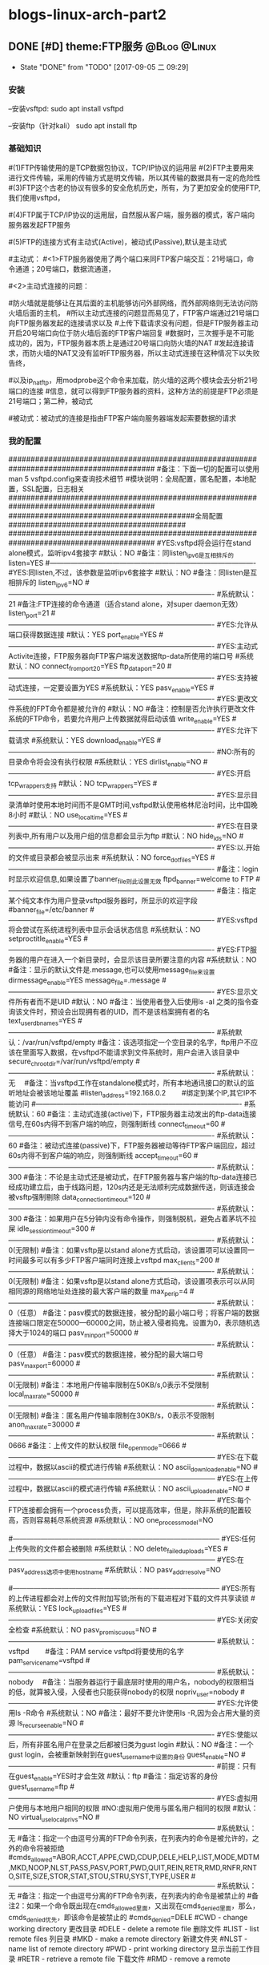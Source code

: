 * blogs-linux-arch-part2 
** DONE [#D] theme:FTP服务 									   :@Blog:@Linux:
	- State "DONE"       from "TODO"       [2017-09-05 二 09:29]
*** 安装
--安装vsftpd:
sudo apt install vsftpd

--安装ftp（针对kali）
sudo apt install ftp  
*** 基础知识
#(1)FTP传输使用的是TCP数据包协议，TCP/IP协议的运用层
#(2)FTP主要用来进行文件传输，采用的传输方式是明文传输，所以其传输的数据具有一定的危险性
#(3)FTP这个古老的协议有很多的安全危机历史，所有，为了更加安全的使用FTP,我们使用vsftpd，
#   (very secure FTP daemon),其最初发展的基本理念就是构建一个以安全为重心的FTP服务器
#(4)FTP属于TCP/IP协议的运用层，自然服从客户端，服务器的模式，客户端向服务器发起FTP服务
#	请求，这里我们就称客户端为FTP客户端，服务端的FTP服务器
#(5)FTP的连接方式有主动式(Active)，被动式(Passive),默认是主动式

#主动式：
#<1>FTP服务器使用了两个端口来同FTP客户端交互：21号端口，命令通道；20号端口，数据流通道，
#	其中，21号端口是用于接收FTP客户端发起的连接请求以及文件的下载，上传，查询等命令，
#	20号端口则是FTP服务器主动开启的，用于向FTP客户端发送客户端请求的数据
#<2>主动式连接的问题：
#	假设在FTP客户端和FTP服务器之间有一台防火墙，且FTP客户端在防火墙的后面，我们知道
#防火墙就是能够让在其后面的主机能够访问外部网络，而外部网络则无法访问防火墙后面的主机，
#所以主动式连接的问题显而易见了，FTP客户端通过21号端口向FTP服务器发起的连接请求以及
#上传下载请求没有问题，但是FTP服务器主动开启20号端口向位于防火墙后面的FTP客户端回复
#数据时，三次握手是不可能成功的，因为，FTP服务器本质上是通过20号端口向防火墙的NAT
#发起连接请求，而防火墙的NAT又没有监听FTP服务器，所以主动式连接在这种情况下以失败告终，
#	那这个问题如何解决呢，有两种方法，第一种，使用防火墙提供的模块ip_conntrack_ftp,
#以及ip_nat_ftp，用modprobe这个命令来加载，防火墙的这两个模块会去分析21号端口的连接
#信息，就可以得到FTP服务器的资料，这种方法的前提是FTP必须是21号端口；第二种，被动式

	#被动式：被动式的连接是指由FTP客户端向服务器端发起索要数据的请求
*** 我的配置
#########################################################################################
#备注：下面一切的配置可以使用man 5 vsftpd.config来查询技术细节
#模块说明：全局配置，匿名配置，本地配置，SSL配置，日志相关
#########################################################################################
##########################################全局配置########################################
#########################################################################################
#YES:vsftpd将会运行在stand alone模式，监听ipv4套接字
#默认：NO
#备注：同listen_ipv6是互相排斥的
listen=YES
#----------------------------------------------------------------------------------------
#YES:同listen,不过，该参数是监听ipv6套接字
#默认：NO
#备注：同listen是互相排斥的
listen_ipv6=NO
#----------------------------------------------------------------------------------------
#系统默认：21
#备注:FTP连接的命令通道（适合stand alone，对super daemon无效）
listen_port=21
#----------------------------------------------------------------------------------------
#YES:允许从端口获得数据连接
#默认：YES
port_enable=YES
#----------------------------------------------------------------------------------------
#YES:主动式Activite连接，FTP服务器向FTP客户端发送数据ftp-data所使用的端口号
#系统默认：NO
connect_from_port_20=YES
ftp_data_port=20
#----------------------------------------------------------------------------------------
#YES:支持被动式连接，一定要设置为YES
#系统默认：YES
pasv_enable=YES
#----------------------------------------------------------------------------------------
#YES:更改文件系统的FPT命令都是被允许的
#默认：NO
#备注：控制是否允许执行更改文件系统的FTP命令，若要允许用户上传数据就得启动该值
write_enable=YES
#----------------------------------------------------------------------------------------
#YES:允许下载请求
#系统默认：YES
download_enable=YES
#----------------------------------------------------------------------------------------
#NO:所有的目录命令将会没有执行权限
#系统默认：YES
dirlist_enable=NO
#----------------------------------------------------------------------------------------
#YES:开启tcp_wrappers支持
#默认：NO
tcp_wrappers=YES
#----------------------------------------------------------------------------------------
#YES:显示目录清单时使用本地时间而不是GMT时间,vsftpd默认使用格林尼治时间，比中国晚8小时
#默认：NO
use_localtime=YES
#----------------------------------------------------------------------------------------
#YES:在目录列表中,所有用户以及用户组的信息都会显示为ftp
#默认：NO
hide_ids=NO
#----------------------------------------------------------------------------------------
#YES:以.开始的文件或目录都会被显示出来
#系统默认：NO
force_dot_files=YES
#----------------------------------------------------------------------------------------
#备注：login时显示欢迎信息,如果设置了banner_file则此设置无效
ftpd_banner=welcome to FTP
#----------------------------------------------------------------------------------------
#备注：指定某个纯文本作为用户登录vsftpd服务器时，所显示的欢迎字段
#banner_file=/etc/banner
#----------------------------------------------------------------------------------------
#YES:vsftpd将会尝试在系统进程列表中显示会话状态信息
#系统默认：NO
setproctitle_enable=YES
#----------------------------------------------------------------------------------------
#YES:FTP服务器的用户在进入一个新目录时，会显示该目录所要注意的内容
#系统默认：NO
#备注：显示的默认文件是.message,也可以使用message_file来设置
dirmessage_enable=YES
message_file=.message
#----------------------------------------------------------------------------------------
#YES:显示文件所有者而不是UID
#默认：NO
#备注：当使用者登入后使用ls -al 之类的指令查询该文件时，预设会出现拥有者的UID，而不是该档案拥有者的名
text_userdb_names=YES
#----------------------------------------------------------------------------------------
#系统默认：/var/run/vsftpd/empty
#备注：该选项指定一个空目录的名字，ftp用户不应该在里面写入数据，在vsftpd不能请求到文件系统时，用户会进入该目录中
secure_chroot_dir=/var/run/vsftpd/empty
#----------------------------------------------------------------------------------------
#系统默认：无　  
#备注：当vsftpd工作在standalone模式时，所有本地通讯接口的默认的监听地址会被该地址覆盖
#listen_address=192.168.0.2　　 #绑定到某个IP,其它IP不能访问
#----------------------------------------------------------------------------------------
#系统默认：60
#备注：主动式连接(active)下，FTP服务器主动发出的ftp-data连接信号,在60s内得不到客户端的响应，则强制断线
connect_timeout=60
#----------------------------------------------------------------------------------------
#系统默认：60
#备注：被动式连接(passive)下，FTP服务器被动等待FTP客户端回应，超过60s内得不到客户端的响应，则强制断线
accept_timeout=60
#----------------------------------------------------------------------------------------
#系统默认：300
#备注：不论是主动式还是被动式，在FTP服务器与客户端的ftp-data连接已经成功建立后，由于线路问题，120s内还是无法顺利完成数据传送，则该连接会被vsftp强制剔除
data_connection_timeout=120
#----------------------------------------------------------------------------------------
#系统默认：300
#备注：如果用户在5分钟内没有命令操作，则强制脱机，避免占着茅坑不拉屎
idle_session_timeout=300
#----------------------------------------------------------------------------------------
#系统默认：0(无限制)
#备注：如果vsftp是以stand alone方式启动，该设置项可以设置同一时间最多可以有多少FTP客户端同时连接上vsftpd
max_clients=200
#----------------------------------------------------------------------------------------
#系统默认：0(无限制)
#备注：如果vsftp是以stand alone方式启动，该设置项表示可以从同相同源的网络地址处连接的最大客户端的数量
max_per_ip=4
#----------------------------------------------------------------------------------------
#系统默认：0（任意）
#备注：pasv模式的数据连接，被分配的最小端口号；将客户端的数据连接端口限定在50000—60000之间，防止被入侵者捣鬼。设置为0，表示随机选择大于1024的端口
pasv_min_port=50000
#----------------------------------------------------------------------------------------
#系统默认：0（任意）
#备注：pasv模式的数据连接，被分配的最大端口号
pasv_max_port=60000
#----------------------------------------------------------------------------------------
#系统默认：0(无限制)
#备注：本地用户传输率限制在50KB/s,0表示不受限制
local_max_rate=50000
#----------------------------------------------------------------------------------------
#系统默认：0(无限制)
#备注：匿名用户传输率限制在30KB/s，0表示不受限制
anon_max_rate=30000
#----------------------------------------------------------------------------------------
#系统默认：0666
#备注：上传文件的默认权限
file_open_mode=0666
#-----------------------------------------------------------------------------------------
#YES:在下载过程中，数据以ascii的模式进行传输
#系统默认：NO
ascii_download_enable=NO
#-----------------------------------------------------------------------------------------
#YES:在上传过程中，数据以ascii的模式进行传输
#系统默认：NO
ascii_upload_enable=NO
#-----------------------------------------------------------------------------------------
#YES:每个FTP连接都会拥有一个process负责，可以提高效率，但是，除非系统的配置较高，否则容易耗尽系统资源
#系统默认：NO
one_process_model=NO

#-----------------------------------------------------------------------------------------
#YES:任何上传失败的文件都会被删除
#系统默认：NO
delete_failed_uploads=YES
#-----------------------------------------------------------------------------------------
#YES:在pasv_address选项中使用hostname
#系统默认：NO
pasv_addr_resolve=NO
# pasv_address=(none)　　  #使vsftpd在pasv命令回复时跳转到指定的IP地址.(服务器联接跳转?)
#-----------------------------------------------------------------------------------------
#YES:所有的上传进程都会对上传的文件附加写锁;所有的下载进程对下载的文件共享读锁
#系统默认：YES
lock_upload_files=YES
#-----------------------------------------------------------------------------------------
#YES:关闭安全检查
#系统默认：NO
pasv_promiscuous=NO
#-----------------------------------------------------------------------------------------
#系统默认：vsftpd　　  
#备注：PAM service vsftpd将要使用的名字
pam_service_name=vsftpd
#-----------------------------------------------------------------------------------------
#系统默认：nobody　  
#备注：当服务器运行于最底层时使用的用户名，nobody的权限相当的低，就算被入侵，入侵者也只能获得nobody的权限
nopriv_user=nobody
#-----------------------------------------------------------------------------------------
#YES:允许使用ls -R命令
#系统默认：NO
#备注：最好不要允许使用ls -R,因为会占用大量的资源
ls_recurse_enable=NO
#----------------------------------------------------------------------------------------
#YES:使能以后，所有非匿名用户在登录之后都被归类为gust login
#默认：NO
#备注：一个gust login，会被重新映射到在guest_username中设置的身份
guest_enable=NO
#----------------------------------------------------------------------------------------
#前提：只有在guest_enable=YES时才会生效
#默认：ftp
#备注：指定访客的身份
guest_username=ftp
#----------------------------------------------------------------------------------------
#YES:虚拟用户使用与本地用户相同的权限
#NO:虚拟用户使用与匿名用户相同的权限
#默认：NO
virtual_use_local_privs=NO
#-----------------------------------------------------------------------------------------
#系统默认：无  
#备注：指定一个由逗号分离的FTP命令列表，在列表内的命令是被允许的，之外的命令将被拒绝
#cmds_allowed=ABOR,ACCT,APPE,CWD,CDUP,DELE,HELP,LIST,MODE,MDTM,MKD,NOOP,NLST,PASS,PASV,PORT,PWD,QUIT,REIN,RETR,RMD,RNFR,RNTO,SITE,SIZE,STOR,STAT,STOU,STRU,SYST,TYPE,USER
#-----------------------------------------------------------------------------------------
#系统默认：无  
#备注：指定一个由逗号分离的FTP命令列表，在列表内的命令是被禁止的
#备注2：如果一个命令既出现在cmds_allowed里面，又出现在cmds_denied里面，那么，cmds_denied优先，即该命令是被禁止的
#cmds_denied=DELE
#CWD - change working directory 更改目录
#DELE - delete a remote file 删除文件
#LIST - list remote files 列目录
#MKD - make a remote directory 新建文件夹
#NLST - name list of remote directory
#PWD - print working directory 显示当前工作目录
#RETR - retrieve a remote file 下载文件
#RMD - remove a remote directory 删除目录
#RNFR - rename from 重命名
#RNTO - rename to 重命名
#STOR - store a file on the remote host 上传文件
# ABOR - abort a file transfer 取消文件传输
# CWD - change working directory 更改目录
# DELE - delete a remote file 删除文件
# LIST - list remote files 列目录
# MDTM - return the modification time of a file 返回文件的更新时间
# MKD - make a remote directory 新建文件夹
# NLST - name list of remote directory
# PASS - send password
# PASV - enter passive mode
# PORT - open a data port 打开一个传输端口
# PWD - print working directory 显示当前工作目录
# QUIT - terminate the connection 退出
# RETR - retrieve a remote file 下载文件
# RMD - remove a remote directory
# RNFR - rename from
# RNTO - rename to
# SITE - site-specific commands
# SIZE - return the size of a file 返回文件大小
# STOR - store a file on the remote host 上传文件
# TYPE - set transfer type
# USER - send username
# less common commands:
# ACCT* - send account information
# APPE - append to a remote file
# CDUP - CWD to the parent of the current directory
# HELP - return help on using the server
# MODE - set transfer mode
# NOOP - do nothing
# REIN* - reinitialize the connection
# STAT - return server status
# STOU - store a file uniquely
# STRU - set file transfer structure
# SYST - return system type




#########################################################################################
##########################################匿名配置########################################
#########################################################################################
#YES:匿名登录被允许
#NO:匿名登录被允许
#系统默认：NO
#备注：只有该配置项为YES,匿名相关的所有配置才会有效
anonymous_enable=YES
#----------------------------------------------------------------------------------------
#系统默认：无
#备注：匿名用户登陆后的所处的目录
anon_root=/var/ftp
#---------------------------------------------------------------------------------------------
#YES:匿名用户登录时会略过密码检查的步骤，直接进入vsftpd服务器;
#NO:匿名用户登录时，vsftpd会向其询问登录密码
#系统默认：NO
no_anon_password=NO
#---------------------------------------------------------------------------------------------
#YES:匿名用户在登录时，除非提供email_password_file中指定的密码，否则不允许登录
#系统默认：NO
secure_email_list_enable=YES
email_password_file=/etc/vsftpd.email_passwords
#---------------------------------------------------------------------------------------------
#YES:将banned_email_file中指定的匿名用户登录时使用的密码(Email地址)封杀
#系统默认：NO
#备注：匿名用户登录系统时，会要求输入密码，密码就是该用户的Email地址，如果你很讨厌这些Email地址，可以将
#	  这些个Email地址列在banned_email_file指定的文件中，就能取消其登录的权限
deny_email_enable=NO
banned_email_file=/etc/vsftpd.banned_emails
#----------------------------------------------------------------------------------------
#系统默认：077
#备注：配置匿名用户上传文件的默认权限，-rw-------
#备注2：若想让匿名用户上传的文件能直接被匿名下载，就这设置这里为073，-rw----r--
anon_umask=077
#----------------------------------------------------------------------------------------
#YES:匿名用户只被允许下载只读文件
#系统默认：YES
#备注：匿名用户一般就允许有该权限即可
anon_world_readable_only=YES
#----------------------------------------------------------------------------------------
#前提：(1)writer_enable=YES;
#	  (2)该匿名用户在文件上传的目的地中有写权限。
#YES:匿名用户具有上传文件的权限
#系统默认：NO
#备注：给配置项也限制虚拟用户的上传操作，默认情况下，虚拟用户也就是匿名用户
anon_upload_enable=NO
#-------------------------------------------------------------------------------------------
#YES:所有匿名上传的文件的所属用户将会被更改成chown_username
#系统默认：NO
chown_uploads=YES
chown_username=ljj
#----------------------------------------------------------------------------------------
#YES:允许匿名用户除了上传和创建目录之外，还能执行写操作，诸如删除，重命名等
#系统默认：NO
#备注：这一般是不被允许的，如果要设置为YES,那么开放给匿名用户写入的目录需要调整权限，让vsftpd的PID拥有者才可以写入
anon_other_write_enable=NO
#----------------------------------------------------------------------------------------------
#前提：(1)writer_enable=YES;
#	  (2)该匿名用户在父目录中有写权限。
#YES:该匿名用户将被允许创建新目录
#系统默认：NO
anon_mkdir_write_enable=NO




##############################################################################################
##########################################本地配置#############################################
##############################################################################################
#(1)避免使用FTP登录的本地用户在Linux系统中离开该用户自己的家目录，而进入/etc 、/usr/local等
#   目录下随意浏览， 需要将用户登录后的活动范围限制在自己的家目录下面，且FTP登录后就位于自己的家目录下面
#(2)通过与下面三个配置的搭配，能实现以下几种效果：
#	1、当chroot_list_enable=YES，chroot_local_user=YES时，在/etc/vsftpd.chroot_list文件中列出的用户，
#	   可以切换到其他目录；未在文件中列出的用户，不能切换到其他目录；
#	2、当chroot_list_enable=YES，chroot_local_user=NO时，在/etc/vsftpd.chroot_list文件中列出的用户，
#	   不能切换到其他目录；未在文件中列出的用户，可以切换到其他目录；
#	3、当chroot_list_enable=NO，chroot_local_user=YES时，所有的用户均不能切换到其他目录；
#	4、当chroot_list_enable=NO，chroot_local_user=NO时，所有的用户均可以切换到其他目录；
#备注：最安全的方案应该的第一个，默认限制所有用户的活动范围，个别特殊的再进行特殊配置
#---------------------------------------------------------------------------------------------
#YES:允许本地用户登录
#系统默认：NO
#备注：对于任何非匿名登录，该配置必须使能
local_enable=YES

#----------------------------------------------------------------------------------------------
#安全机制一：处理本地用户登录系统后的活动范围
#YES:为本地用户提供用来限制用户登录后其活动范围的功能
#系统默认：NO
#备注：为了安全起见，应当开启该功能对用户的活动范围进行限
chroot_list_enable=YES
#----------------------------------------------------------------------------------------------
#YES:共性配置，所有本地用户将被限制在自己的用户主目录内活动
#系统默认：NO
chroot_local_user=YES
#----------------------------------------------------------------------------------------------
#YES:个性配置：在文件chroot_list下面列出的账户，可以切换到其他目录，而没有列出的，全部被限制在自己的主目录内
#系统默认：NO
chroot_list_file=/etc/vsftpd.chroot_list

#----------------------------------------------------------------------------------------------
#安全机制二：阻挡某些不受欢迎的本地用户，禁止其使用FTP登录系统
#YES:开启vsftpd提供的用来阻挡某些不受欢迎的账号的功能
#系统默认：NO
userlist_enable=YES
#----------------------------------------------------------------------------------------------
#前提：userlist_enable=YES
#YES:在userlist_file指定的文件中的用户，以及/etc/ftpusers文件中的用户无法使用vsftp
#NO:除了由userlist_file指定的文件中列出的用户，其他的用户都被拒绝登录,这个拒绝是在询问密码之前就被拒绝了
#系统默认：YES
userlist_deny=YES
userlist_file=/etc/vsftpd.allowed_users

#----------------------------------------------------------------------------------------------
#系统默认：077
#备注：该配置指定本地用户创建文件的默认权限：rw-------
local_umask=077
#----------------------------------------------------------------------------------------------
#此项设置每本地个用户登陆后其根目录为/home/username/.emacs.d
#系统默认:无
#备注：该配置指定本地用户在登录之后，默认处在家目录下面的那个目录下
#备注2：定义的目录可以是相对路径也可以是绝对路径.相对路径是针对用户家目录来说的
local_root=.emacs.d

#--------------------------------------------------------------------------------------------
#该配置项指定一个目录，该目录下面是一些文件，这些文件的文件名，均以本地用户各自的用户名命名，用户
#可以针对每个用户，做出不同的配置。当一个用户登录时，会去该目录下加载该用户自己的配置文件
#备注：该配置的功能非常强大，可以实现专门针对不同用户，给出不同的配置文件
#user_config_dir=/etc/vsftpd_user_conf




##############################################################################################
##########################################SSL配置#############################################
##############################################################################################
#备注：
#(1)ftp传输数据是明文，弄个抓包软件就可以通过数据包来分析到账号和密码，为了搭建一个安全性比较高ftp，可以结合SSL来解决问题
#(2)SSL(Secure Socket Layer)工作于传输层和应用程序之间,应用程序只要采用SSL提供的一套SSL套接字API来替换标准的Socket套接字,
#   就可以把程序转换为SSL化的安全网络程序,在传输过程中将由SSL协议实现数据机密性和完整性的保证
#(3)SSL取得大规模成功后,IETF将SSL作了标准化,并将其称为TLS,(Transport Layer Security),ftp结合SSL,将实现传输数据的加密,
#   保证数据不被别人窃取
#(4)vsftpd支持SSL，必须让OPENSSL≥0.9.6版本，还有就是本身vsftpd版本是否支持，查询vsftpd软件是否支持SSL，ldd /usr/sbin/vsft\
#   pd |grep libssl,如没有输出libssl.so.6 => /lib/libssl.so.6 (0xf7f27000)类似文本，说明此vsftpd版本不支持SSL
#(5)从底层来讲：使用了该功能，vsftpd将会针对OpenSSL来编译，支持SSL安全连接，并且是在FTP的命令通道和数据通道均加密
#(6)使用该功能FTP客户端也需要SSL支持才行
#备注2：手册建议，只有在需要的时候才使能它，因为vsftp不保证 OpenSSL libraries 的安全性
#----------------------------------------------------------------------------------------------
#YES:vsftpd将支持安全连接SSL
#系统默认：NO
ssl_enable=NO
#-------------------------------------------------------------------------------------------
#前提：ssl_enable=YES
#YES:匿名用户将被允许使用安全的SSL连接
#系统默认：NO
allow_anon_ssl=NO
#----------------------------------------------------------------------------------------------
#前提：ssl_enable=YES
#YES:所有的匿名用户在发送密码过程中都强制使用SSL连接
#系统默认：NO
force_anon_logins_ssl=YES
#----------------------------------------------------------------------------------------------
#前提：ssl_enable=YES
#YES:所有的匿名用户在数据连接data-ftp中发送和接收数据都强制使用安全SSL连接
#系统默认：NO
force_anon_data_ssl=YES

#----------------------------------------------------------------------------------------------
#前提：ssl_enable=YES
#YES:所有的本地用户在在数据连接data-ftp中发送和接收数据都强制使用安全SSL连接
#系统默认：NO
force_local_data_ssl=YES
#----------------------------------------------------------------------------------------------
#前提：ssl_enable=YES
#YES:所有的本地用户在发送密码过程中都强制使用SSL连接
#系统默认：NO
force_local_logins_ssl=YES

#----------------------------------------------------------------------------------------------
#前提：ssl_enable=YES
#YES:使用TLS v1 protocol连接
#系统默认：YES
ssl_tlsv1=YES
#----------------------------------------------------------------------------------------------
#前提：ssl_enable=YES
#YES:使用SSL v2 protocol
#系统默认：NO
ssl_sslv2=NO
#----------------------------------------------------------------------------------------------
#前提：ssl_enable=YES
#YES:使用SSL v3 protocol
#系统默认：NO
ssl_sslv3=NO
#----------------------------------------------------------------------------------------------
#该配置指出RSA证书的路径，vsftpd会加载该文件来对FTP连接中的数据进行SSL加密
rsa_cert_file=/etc/ssl/certs/ssl-cert-snakeoil.pem
#----------------------------------------------------------------------------------------------
#该配置指出RSA private key的路径，vsftpd会加载该文件来对FTP连接中的数据进行SSL加密
rsa_private_key_file=/etc/ssl/private/ssl-cert-snakeoil.key




##############################################################################################
##########################################日志配置#############################################
##############################################################################################
#YES:上传或者下载的细节将会被记录在/var/log/vsftpd.log中，也有可能是在vsftpd_log_file指定的文件中
#默认：NO
#备注：因为默认的格式可读性更高，所以xferlog_std_format设置为NO,除非使用wu-ftp日志文件分析软件
xferlog_enable=YES
xferlog_std_format=NO
xferlog_file=/var/log/vsftpd_xferlog.log
#----------------------------------------------------------------------------------------
#YES:两种日志文件会同时生成
#系统默认：NO
#备注：如果FTP服务器不是很忙碌的情况下，定制出两个日志文件还是不错的选择
#备注2：默认/var/log/xferlog and /var/log/vsftpd.log
dual_log_enable=YES
vsftpd_log_file=/var/log/vsftpd.log
*** 测试心得
--协议：ftp
--端口号：21

--chown_uploads设置为YES,在windos上使用的xftp软件，匿名用户就无法登录
--对于配置项：anon_root=/var/ftp，文件/var/ftp必须在FTP服务器下面存在，否则无法登录

** DONE [#D] theme:SSH服务								   :@Blog:@Linux:
1. 基础知识:
   1. SSH: secure shell protocol 安全的壳程序协议
   2. 远程服务器: 一台可供上网的主机上,安装提供远程服务的程序,比如SSHD,便可以将该主机称为一个远程服务器,用户可以远程取得该主机的Shell进行操作
   3. FTP同SSH最大的区别在于: SSH能够取得Shell对主机进行操作,因此,除非必要,否则通常应当关闭计算机的SSH服务防止被入侵
   4. 基于广域网和局域网的差别,可以将远程服务器分为: server类型和workstation类型,前者对因特网有限度的开放连接,后者只对内网内开放
   5. 基于TCP/IP运用层的差别,远程服务器主要有:明文传输的Telnet,RSH;加密传输的SSH,其中前者已经逐渐被后者取缔(当然了,还有图形接口的VNC,XDMCP,XRDP等就不说了)
   6. 明文传输: 数据包在网络上传输时,数据包的内容就是原始内容(Telnet)
   7. 加密传输: 数据包在网络上传输时,数据包的内容是经过加密的(SSH)
   8. SSH协议有2个版本,使用哪个版本,由/etc/ssh/sshd_config中的相关配置项决定,建议使用v2
   9. SSH协议本身提供两个服务器功能: 类似Telent的远程连接shell的服务器;类似FTP的sftp-server服务器.这两个服务均是架设在22号端口,由于ftp服务有更好的vsftpd,因此,主要使用ssh的远程功能
2. 工作原理
   1. 在服务器上安装远程服务程序: openssh-server
	  1. 检查是否安装: dpkg -s openssh-server
      2. 安装：apt install openssh-server
      3. 重要说明: 在安装该软件时,会生成/etc/ssh/ssh_host*,这是采用3种OPEN-SSH自身支持的加密算法产生的,服务器公钥和私钥,共6个文件
	  4. 备注:经测试,安装openssh-server以及openssh-client中的其中一个会默认将另外一个也安装上,即默认既可以作为服务器又可以作为客户端
   2. 在客户端上安装远程登录程序: openssh-client
	  1. 检查是否安装: dpkg -s openssh-client
	  2. 安装：apt install openssh-client
	  3. 重要说明: 在安装该软件时,会生成/etc/ssh/ssh_host*,这是采用3种OPEN-SSH自身支持的加密算法产生的,服务器公钥和私钥,共6个文件 
	  4. 备注:经测试,安装openssh-server以及openssh-client中的其中一个会默认将另外一个也安装上,即默认既可以作为服务器又可以作为客户端
   3. 服务器生成秘钥文件: /etc/ssh/ssh_host*
	  1. 在第一次安装openssh-xxx过程中,会计算出服务器(非客户端)的公钥文件和私钥文件,存放在/etc/ssh/下面,客户端连接该服务器时,会查找这些文件中的某个公钥传输给客户端
	  2. /etc/ssh/ssh_host*这6个公钥和私钥是在安装软件过程中生成的,所以,在没有找到如何使用命令生成之前(据说删除之后重启ssh就能生成,我在debian上测试不知道为何不管用),最好不要轻易删除这6个文件
	  3. 6个秘钥的命名(系统不同略有差异): ssh_host_dsa_key ,ssh_host_dsa_key.pub, ssh_host_rsa_key,ssh_host_rsa_key.pub, ssh_host_key,ssh_host_key.pub 
   4. 服务器开启: openssh-server:
	  1. 检查是否开启: systemctl status sshd :active (running)
      2. 开启ssh服务：systemctl start sshd
	  3. 重启ssh服务: systemctl restart sshd
	  4. 关闭ssh服务: systemctl stop sshd  :inactive (dead)
   5. 查看服务器是否开启22号端口: netstat -tlnp | grep ssh
   6. 检查客户端是否安装openssh-client: dpkg -s openssh-client
   7. 客户端使用openssh-client主动连接服务器,服务器处于侦听状态
   8. 服务器将自己在4取得的自己的公钥发送给客户端(明码发送)
   9. 若客户端是第一次连接到服务器,那么,在接收服务器的公钥后,询问用户是否将其记录到客户端的主目录~/.ssh/known_hosts中(是,继续登录,否,退出)
   10. 若不是第一次连接,则对比本次接收的服务器的公钥与记录中的是否一致,一致则继续登录,不一致则发出警告并退出(ssh的自我保护,防止伪装的服务器公钥浑水摸鱼)
   11. 客户端处置完毕服务器的公钥之后,则建立(或查找)自己的公钥和私钥,并将客户端自己的公钥传递给服务器
   12. 服务器收到客户端的公钥之后,理论上应当会将其记录在/etc/ssh/ssh_known_hosts文件里面(不知为啥,实测没有生成该文件)
   13. 至此,服务器有了客户端的公钥和自己的私钥,而客户端有了服务器的公钥和自己的私钥,接下来就可以进行数据的加密传输了
   14. 服务器向客户端发送的数据,先使用该客户端自己的公钥进行加密,该客户端收到加密的数据包之后使用自己的私钥进行解密
   15. 客户端向服务器发送的数据,向使用服务器的公钥进行加密,服务器端收到加密的数据包之后使用使用自己的私钥进行解密
   16. 循环反复,实现了数据的安全加密传输
3. 加密与解密技术
   1. 目前常见的网路数据包加密技术通常采用:非对称密钥系统,主要研究的是对两把不一样的 公钥 和 私钥 进行加密与解密的过程
   2. 公钥: public key, 在用户客户端生成,提供给远程服务器使用,用于加密从远程服务器网络传输至用户客户端的数据
   3. 私钥: private key, 在用户客户端生成,由用户客户端自己使用,用于解密从远程服务器接收到的传给自己的数据
   4. 使用非对称密钥系统进行网路数据包加密的计算机系统中,每台计算机都必须有一个公钥和私钥(包括服务器自己)
   5. 加密解密算法: 目前SSH上使用的主要是rsa或者dsa机制
   6. 原理:
      1. 服务器与客户端在完成3次握手之后,需要做的第一件事是: 交换公钥(该过程中,公钥被抓包窃取也没关系,因为有公钥没有私钥也没法解密)
      2. 公钥交换完毕之后,使用服务器的公钥加密客户端向服务器发送索要数据的命令,然后在网络上安全的传输(该过程中,抓包窃取到的数据是加密的,因此该过程也是安全的)
	  3. 服务器收到客户端发送过来的加密后的数据,由于加密的公钥是自己的,所以,找到存储在服务器本地的私钥进行解密,的到真正的命令
	  4. 服务器收到数据请求命令之后进行解析,然后提取相关数据,并使用客户端的公钥将数据加密之后,通过网络发送出去(该过程中,抓包窃取到的数据是还是加密的,因此该过程也是安全的)
	  5. 如此反复传输数据,每个过程均是安全的!
	  6. 备注: 第一步交换公钥,实际上可以通过人工交换,即,让服务器管理员去收集想要使用该服务器的用户的客户端公钥,放到服务器的相关目录下即可
4. 秘钥文件:
   1. /etc/ssh/ssh_host_*.pub: 服务器的公钥,该公钥会被发送给客户端,存储在客户端的~/.ssh/known_hosts里面
   2. /etc/ssh/ssh_host_*_key: 服务器的私钥,谨慎保管,解密客户端发送过来的数据包时用得到
   3. /etc/ssh/ssh_known_hosts: 服务器存放客户端公钥的文件,客户端的向服务器发送的公钥存放在该文件内,系统管理员应当收集到各个客户端的公钥,然后放到该文件内,其格式是: 系统名字, 公钥, 可选的注释
   4. ~/.ssh/id_rsa.pub: 客户端的公钥,该公钥会被发送给服务器,存储在服务器的/etc/ssh/ssh_known_hosts里面
   5. ~/.ssh/id_rsa: 客户端的私钥,谨慎保管,解密服务器发送过来的数据包时用得到
   6. ~/.ssh/known_hosts: 客户端存放服务器公钥的文件(dsa),客户端每次连接到服务器,服务器向客户端发送的公钥就存储在文件内,所以,该文件可以用户确认客户端是否正确的连接上服务器
5. 秘钥文件的生成:
   1. 服务器秘钥的生成: 安装openssh-server过程中生成;据说重启服务器时也可以生成,我在debian上测试不知道为何不管用
   2. 客户端秘钥的生成: ssh-keygen -t rsa -C "ytulinjiajun@163.com"
      1. -t  用于指定加密类型，常见的有RSA和DSA加密方式，默认是DSA;
      2. -C 作为批注
      3. 三次回车，按默认路径.ssh以及不需要密码安装即可
6. 客户端配置文件:
   1. /etc/ssh/ssh_config
   2. ~/.ssh/config
7. 服务器端配置文件:
   1. /etc/ssh/sshd_config
8. 运用:
   1. 服务器:
      1. 检查服务器是否安装: dpkg -s openssh-server
      2. 检查服务器22号端口: netstat -tlnp | grep ssh
      3. 检查服务器是否开启: systemctl status ssh
      4. 开启ssh服务：systemctl start ssh
      5. 重启ssh服务: systemctl restart ssh
      6. 关闭ssh服务: systemctl stop ssh
   2. 客户端:
      1. 检查客户端是否安装: dpkg -s openssh-client
      2. 登录远程服务器: ssh telnet-user-name@192.168.19.100
	     1. 命令: ssh telnet-user-name@192.168.19.100
	     2. 说明: telnet-user-name是远程服务器上某用户名的用户名,192.168.19.100是远程服务器的ip地址
	     3. 结果: 在本地客户端,以远程服务器上的某用户名登录,取得远程shell,能在本地操作这个shell
	     4. 注意: 经测试,此种方式登录,默认采用的加密方式为dsa
	     5. 登录 and 登录: 可以登录到A服务器,再借助A服务器登录到B服务器,这是允许的
      3. 不登录服务器直接发送一个命令过去执行: ssh -f telnet-user-name@192.168.19.100 cmd
      4. 第一次登录时自动添加服务器公钥至~/.ssh/known_hosts中而不用询问yes: ssh -o StrickHostKeyChecking=no telnet-user-name@192.168.19.100 cmd
      5. 退出登录:exit
	  6. 使用ssh实现sftp: 当你取得shell后,远程操作服务器过程中,想要下载远程服务器上的某个文件,或者上传某个文件,可以使用ssh的sftp而不必去专门搭建vsftpd,非常高效
		 1. 登录: sftp telnet-user-name@192.168.19.101
		 2. 浏览: ls
		 3. 切换: cd
		 4. 显示路径: pwd
		 5. 创建目录: mkdir dir-name
		 6. 删除目录: rmdir dir-name
		 7. 删除文件或目录: rm PATH
		 8. 更改文件或目录名: rename old-name new-name
		 9. 上传文件: put PATH
		 10. 下载文件: get PATH
		 11. 本地浏览: lls
		 12. 本地切换: lcd
		 13. 本地显示路径: lpwd
		 14. 本地创建目录: lmkdir dir-name
Blog creation time:[2017-09-05 二 09:06]
